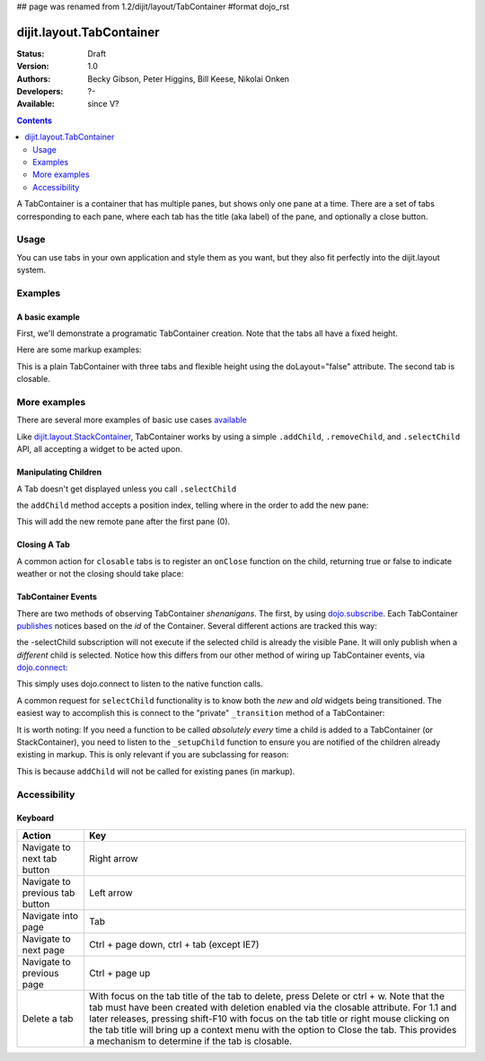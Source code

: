 ## page was renamed from 1.2/dijit/layout/TabContainer
#format dojo_rst

dijit.layout.TabContainer
=========================

:Status: Draft
:Version: 1.0
:Authors: Becky Gibson, Peter Higgins, Bill Keese, Nikolai Onken
:Developers: ?-
:Available: since V?

.. contents::
    :depth: 2

A TabContainer is a container that has multiple panes, but shows only one pane at a time. There are a set of tabs corresponding to each pane, where each tab has the title (aka label) of the pane, and optionally a close button.


=====
Usage
=====

You can use tabs in your own application and style them as you want, but they also fit perfectly into the dijit.layout system. 


========
Examples
========

A basic example
---------------

First, we'll demonstrate a programatic TabContainer creation.
Note that the tabs all have a fixed height.

.. cv-compound::
 
  .. cv:: javascript

    <script type="text/javascript">
    dojo.require("dijit.layout.TabContainer");
    dojo.require("dijit.layout.ContentPane");
    dojo.addOnLoad(function(){
        var tc = new dijit.layout.TabContainer({
            style: "height: 300px; width: 400px;"
        },"tc1-prog");
  
        var cp1 = new dijit.layout.ContentPane({
             title: "tab 1",
             content: "tab 1 content"
        });
        tc.addChild(cp1);
  
        var cp2 = new dijit.layout.ContentPane({
             title: "tab 2",
             content: "tab 2 content"
        });
        tc.addChild(cp2);
  
        tc.startup(); 
    });
    </script>

  The html is very simple

  .. cv:: html

    <div id="tc1-prog"></div>

Here are some markup examples:

.. cv-compound::

  This is a plain TabContainer with three tabs and fixed height. The third tab is closable

  .. cv:: javascript

    <script type="text/javascript">
    dojo.require("dijit.layout.TabContainer");
    dojo.require("dijit.layout.ContentPane");
    </script>

  The html is very simple

  .. cv:: html

    <div dojoType="dijit.layout.TabContainer" style="width: 100%; height: 100px;">
      <div dojoType="dijit.layout.ContentPane" title="My first tab" selected="true">
        Lorem ipsum and all around...
      </div>
      <div dojoType="dijit.layout.ContentPane" title="My second tab">
        Lorem ipsum and all around - second...
      </div>
      <div dojoType="dijit.layout.ContentPane" title="My last tab" closable="true">
        Lorem ipsum and all around - last...
      </div>
    </div>

This is a plain TabContainer with three tabs and flexible height using the doLayout="false" attribute. The second tab is closable.

.. cv-compound::

  .. cv:: javascript

    <script type="text/javascript">
    dojo.require("dijit.layout.TabContainer");
    dojo.require("dijit.layout.ContentPane");
    </script>

  The html is very simple

  .. cv :: html
    
    <!-- this div is only for documentation purpose, in real development environments, just take it out -->
    <div style="height: 105px;">

      <div dojoType="dijit.layout.TabContainer" style="width: 100%;" doLayout="false">
        <div dojoType="dijit.layout.ContentPane" title="My first tab" selected="true">
          Lorem ipsum and all around...
        </div>
        <div dojoType="dijit.layout.ContentPane" title="My second tab" closable="true">
          Lorem ipsum and all around - second...
          <br />
          Hmmm expanding tabs......
        </div>
        <div dojoType="dijit.layout.ContentPane" title="My last tab">
          Lorem ipsum and all around - last...
          <br />
          <br />
          <br />
          Hmmm even more expanding tabs......
        </div>
      </div>

    <!-- end of the div -->
    </div>


=============
More examples
=============

There are several more examples of basic use cases `available <dijit/layout/TabContainer-examples>`_ 

Like `dijit.layout.StackContainer </dijit/layout/StackContainer>`_, TabContainer works by using a simple ``.addChild``, ``.removeChild``, and ``.selectChild`` API, all accepting a widget to be acted upon. 

Manipulating Children
---------------------

.. code-block :: javascript 
  :linenos:

  var tabs = dijit.byId("myTabContainer");
  var pane = new dijit.layout.ContentPane({ title:"Remote Content", href:"remote.html" });
  tabs.addChild(pane);

A Tab doesn't get displayed unless you call ``.selectChild``

.. code-block :: javascript 
  :linenos:

  var tabs = dijit.byId("myTabContainer");
  var pane = new dijit.layout.ContentPane({ title:"Remote Content", href:"remote.html" });
  tabs.addChild(pane);
  tabs.selectChild(pane);

the ``addChild`` method accepts a position index, telling where in the order to add the new pane:

.. code-block :: javascript 
  :linenos:

  var tabs = dijit.byId("myTabContainer");
  var pane = new dijit.layout.ContentPane({ title:"Remote Content", href:"remote.html" });
  tabs.addChild(pane,1);

This will add the new remote pane after the first pane (0).

Closing A Tab 
-------------

A common action for ``closable`` tabs is to register an ``onClose`` function on the child, returning true or false to indicate weather or not the closing should take place:

.. cv-compound::

  .. cv:: javascript

    <script type="text/javascript">
    dojo.require("dijit.layout.TabContainer");
    dojo.require("dijit.layout.ContentPane");
    dojo.addOnLoad(function(){
        var tabs = dijit.byId("onClose-ex");
        var closablePane = new dijit.layout.ContentPane({
            title:"Close Me",
            closable: true, 
            onClose: function(){
               // confirm() returns true or false, so return that.
               return confirm("Do you really want to Close this?");
            }
        });
        tabs.addChild(closablePane);
    });
    </script>

  You can, of course, attach the onClose function directly on a pane as well:

  .. cv :: html
    
    <div style="height: 100px;">

      <div id="onClose-ex" dojoType="dijit.layout.TabContainer" style="width: 100%;" doLayout="false">
        <div dojoType="dijit.layout.ContentPane" title="My first tab" selected="true">
          Lorem ipsum and all around...
        </div>
        <div dojoType="dijit.layout.ContentPane" title="Other Closable" closable="true" onClose="return confirm('really?');">
            ... I have an in-line onClose
        </div>
      </div>

    </div>


TabContainer Events
-------------------

There are two methods of observing TabContainer *shenanigans*. The first, by using `dojo.subscribe </dojo/subscribe>`_. Each TabContainer `publishes </dojo/publish>`_ notices based on the *id* of the Container. Several different actions are tracked this way:

.. code-block :: javascript
  :linenos:

  // assuming our tabContainer has id="bar"
  dojo.subscribe("bar-selectChild", function(child){ 
      console.log("A new child was selected:", child); 
  });

  dojo.subscribe("bar-addChild", function(child){
      console.log("A child was added:", child);
  });

  dojo.subscribe("bar-removeChild", function(child){
      console.log("Child is gone: ", child); // but not destroyed!
  });

the -selectChild subscription will not execute if the selected child is already the visible Pane. It will only publish when a *different* child is selected. Notice how this differs from our other method of wiring up TabContainer events, via `dojo.connect </dojo/connect>`_:

.. code-block :: javascript
  :linenos:

  // assuming the same id="bar" TabContainer
  var tabs = dijit.byId("bar");
  
  dojo.connect(tabs,"selectChild",function(child){ 
      console.log("called anytime selectChild is");
  });
  dojo.connect(tabs,"addChild",function(child){
      console.log("just added: ", child);
  });


This simply uses dojo.connect to listen to the native function calls. 

A common request for ``selectChild`` functionality is to know both the *new* and *old* widgets being transitioned. The easiest way to accomplish this is connect to the "private" ``_transition`` method of a TabContainer:

.. code-block :: javascript
  :linenos:

  var tabs = dijit.byId("tabs");
  dojo.connect(tabs,"_transition", function(newPage, oldPage){ 
      console.log("I was showing: ", oldPage || "nothing");
      console.log("I am now showing: ", newPage);
  });

It is worth noting: If you need a function to be called *absolutely every* time a child is added to a TabContainer (or StackContainer), you need to listen to the ``_setupChild`` function to ensure you are notified of the children already existing in markup. This is only relevant if you are subclassing for reason:

.. code-block :: javascript
  :linenos:
 
  dojo.declare("my.TabContainer", dijit.layout.TabContainer, {
      _setupChild: function(child){ 
           this.inherited(arguments);
           console.log("I've seen: ", child);
      }
  });
  
This is because ``addChild`` will not be called for existing panes (in markup).


=============
Accessibility
=============

Keyboard
--------

==========================================    =================================================
Action                                        Key
==========================================    =================================================
Navigate to next tab button                   Right arrow
Navigate to previous tab button               Left arrow
Navigate into page                            Tab
Navigate to next page                         Ctrl + page down, ctrl + tab (except IE7)
Navigate to previous page                     Ctrl + page up
Delete a tab                                  With focus on the tab title of the tab to delete, press Delete or ctrl + w. Note that the tab must have been created with deletion enabled via the closable attribute. For 1.1 and later releases, pressing shift-F10 with focus on the tab title or right mouse clicking on the tab title will bring up a context menu with the option to Close the tab. This provides a mechanism to determine if the tab is closable.
==========================================    =================================================
